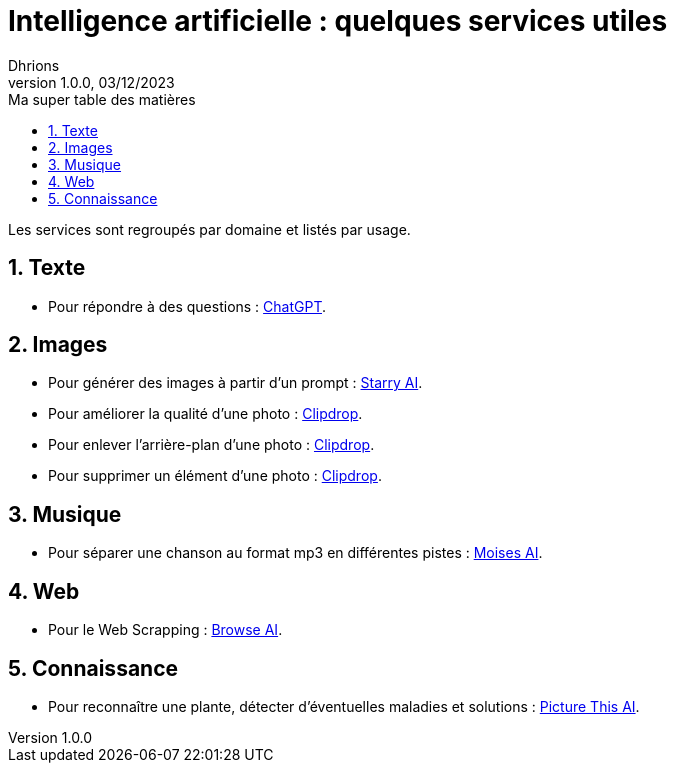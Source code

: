 = Intelligence artificielle : quelques services utiles                
Dhrions
Version 1.0.0, 03/12/2023
// Document attributes
:sectnums:                                                          
:toc:                                                   
:toclevels: 5  
:toc-title: Ma super table des matières

:description: Example AsciiDoc document                             
:keywords: AsciiDoc                                                 
:imagesdir: ./images
:iconsdir: ./icons
:stylesdir: ./styles
:scriptsdir: ./js

// Mes variables
:url-wiki: https://fr.wikipedia.org/wiki
:url-wiki-Europe-Ouest: {url-wiki}/Europe_de_l%27Ouest

Les services sont regroupés par domaine et listés par usage.

== Texte

* Pour répondre à des questions : https://chat.openai.com/[ChatGPT].

== Images

* Pour générer des images à partir d'un prompt : https://starryai.com[Starry AI].
* Pour améliorer la qualité d'une photo : https://clipdrop.co[Clipdrop].
* Pour enlever l'arrière-plan d'une photo : https://clipdrop.co[Clipdrop].
* Pour supprimer un élément d'une photo : https://clipdrop.co[Clipdrop].


== Musique

* Pour séparer une chanson au format mp3 en différentes pistes : https://moises.ai[Moises AI].

== Web

* Pour le Web Scrapping : https://browse.ai[Browse AI].

== Connaissance

* Pour reconnaître une plante, détecter d'éventuelles maladies et solutions : https://www.picturethisai.com[Picture This AI].

// == Asie
// .Liste des pays :
// . Premier
// . Deuxième

// {subtitle}

// == Europe

// Pour aller en <<Amérique>>, c'est par <<Amérique, ici>>.

// === Europe de l'ouest ({url-wiki-Europe-Ouest}[cf. Wikipédia])

// ==== France ({url-wiki}/France[cf. Wikipédia])

// .Voici le titre d'un bloc
// Et là, cela est un bloc, constitué d'une phrase.
// Et d'une deuxièle phrase.
// Et d'une troisième.

// ===== Alsace
// [quote, Shakespeare, Hamlet - Acte III - Scène 1]
// Être ou ne pas être, telle est la question.

// ====== Bas-Rhin

// ====== Haut-Rhin
// ===== Bretagne
// [source, python]
// ----
// print("Hello world"!)
// ----
// ===== Provence Alpes Côtes d'Azur
// ==== Espagne
// ==== Portugal

// Il y a un dossier intéressant : link:./example1[ici].

// Je peux facilement inclure une partie d'un fichier de code en-dessous.

// [source, python]
// ----
// include::./example1/python.py[tag=le-nom-de-mon-tag]
// ----
// CAUTION: `include` ne fonctionne pas sur Git Hub.

// === Europe de l'est

// == Afrique

// * item
// ** nested item
// * item
// * item
// * item
// ** nested item
// ** nested item
// *** subnested item
// ** nested item
// * item

// == Amérique

// More test